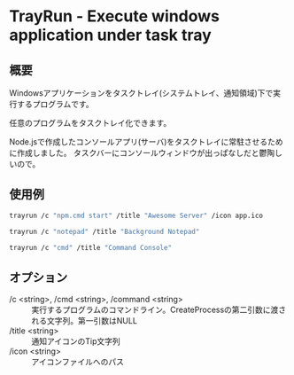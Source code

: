 * TrayRun - Execute windows application under task tray

** 概要
Windowsアプリケーションをタスクトレイ(システムトレイ、通知領域)下で実行するプログラムです。

任意のプログラムをタスクトレイ化できます。

Node.jsで作成したコンソールアプリ(サーバ)をタスクトレイに常駐させるために作成しました。
タスクバーにコンソールウィンドウが出っぱなしだと鬱陶しいので。

** 使用例

#+BEGIN_SRC sh
trayrun /c "npm.cmd start" /title "Awesome Server" /icon app.ico
#+END_SRC

#+BEGIN_SRC sh
trayrun /c "notepad" /title "Background Notepad"
#+END_SRC

#+BEGIN_SRC sh
trayrun /c "cmd" /title "Command Console"
#+END_SRC

** オプション

- /c <string>, /cmd <string>, /command <string> :: 実行するプログラムのコマンドライン。CreateProcessの第二引数に渡される文字列。第一引数はNULL
- /title <string> :: 通知アイコンのTip文字列
- /icon <string> :: アイコンファイルへのパス

